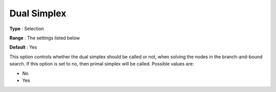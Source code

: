 .. _XA_MIP_-_Dual_Simplex:


Dual Simplex
============



**Type** :	Selection	

**Range** :	The settings listed below	

**Default** :	Yes	



This option controls whether the dual simplex should be called or not, when solving the nodes in the branch-and-bound search. If this option is set to no, then primal simplex will be called. Possible values are:



*	No
*	Yes



